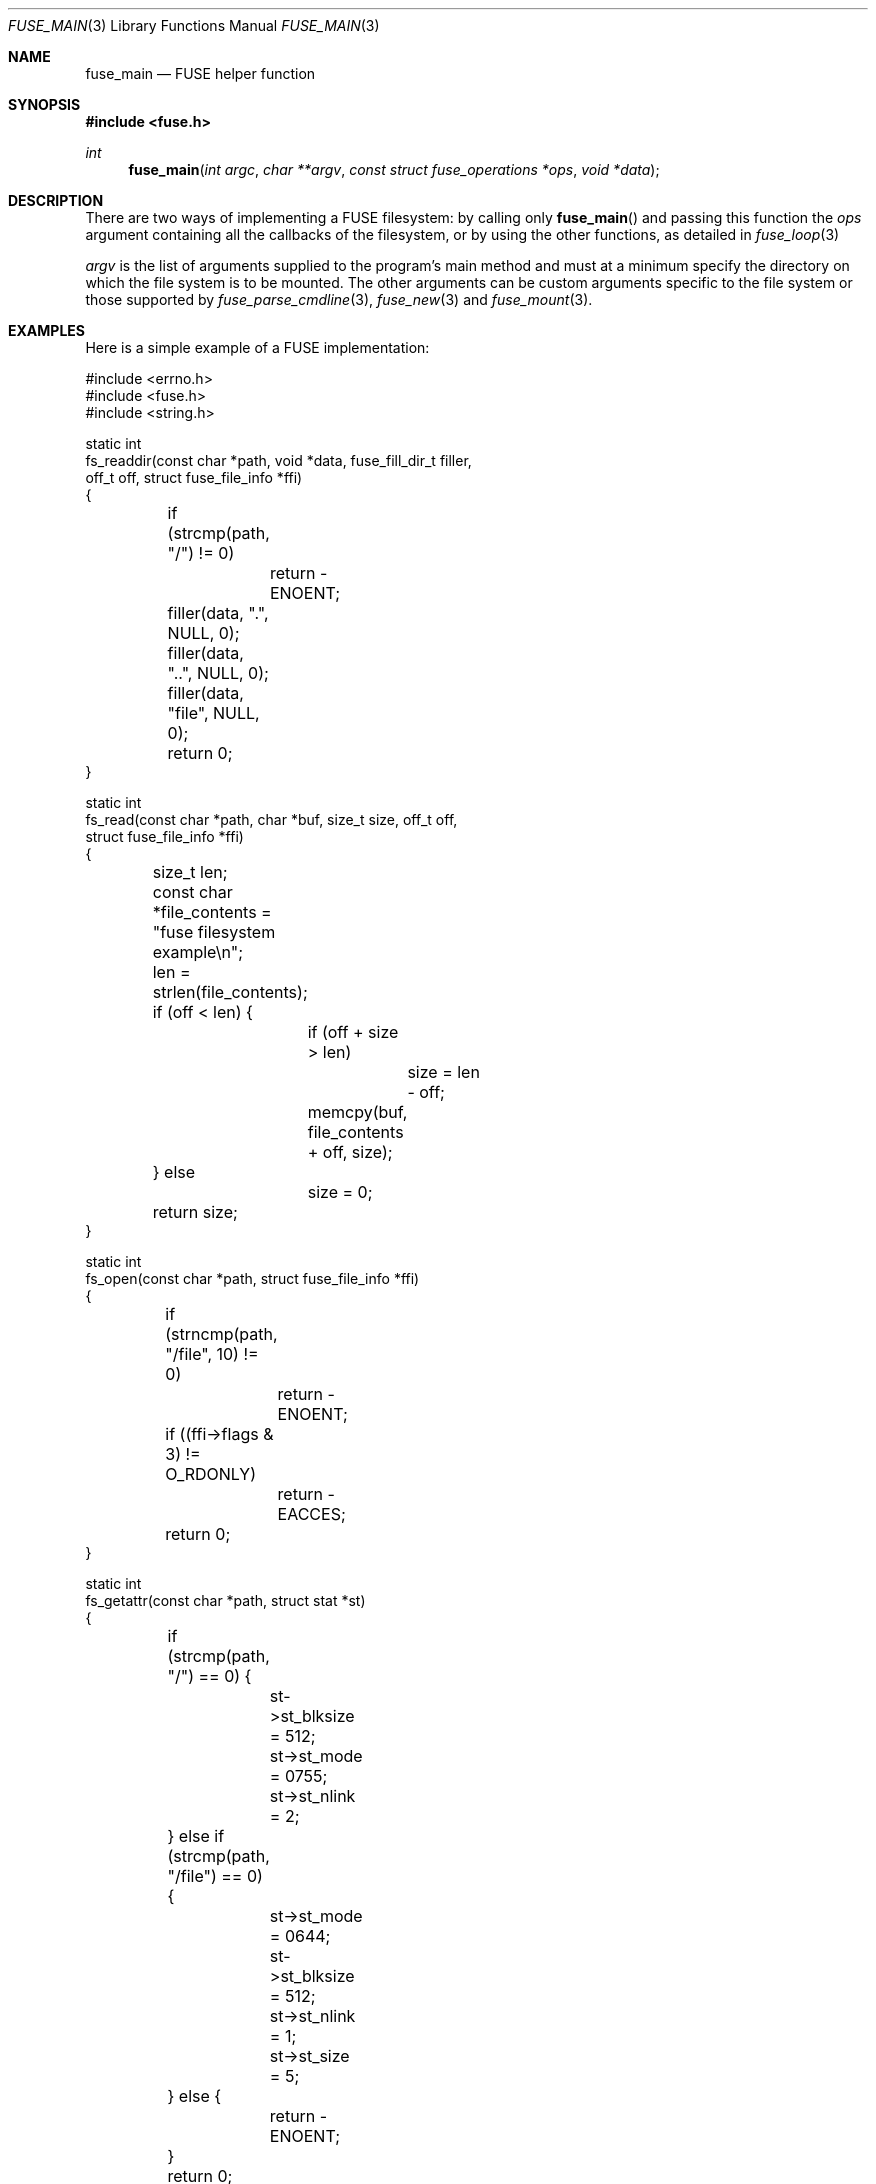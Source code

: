 .\" $OpenBSD: fuse_main.3,v 1.7 2020/05/25 16:33:03 jmc Exp $
.\"
.\" Copyright (c) 2013 Sylvestre Gallon <ccna.syl@gmail.com>
.\" Copyright (c) 2018 Helg Bredow <helg@openbsd.org>
.\"
.\" Permission to use, copy, modify, and distribute this software for any
.\" purpose with or without fee is hereby granted, provided that the above
.\" copyright notice and this permission notice appear in all copies.
.\"
.\" THE SOFTWARE IS PROVIDED "AS IS" AND THE AUTHOR DISCLAIMS ALL WARRANTIES
.\" WITH REGARD TO THIS SOFTWARE INCLUDING ALL IMPLIED WARRANTIES OF
.\" MERCHANTABILITY AND FITNESS. IN NO EVENT SHALL THE AUTHOR BE LIABLE FOR
.\" ANY SPECIAL, DIRECT, INDIRECT, OR CONSEQUENTIAL DAMAGES OR ANY DAMAGES
.\" WHATSOEVER RESULTING FROM LOSS OF USE, DATA OR PROFITS, WHETHER IN AN
.\" ACTION OF CONTRACT, NEGLIGENCE OR OTHER TORTIOUS ACTION, ARISING OUT OF
.\" OR IN CONNECTION WITH THE USE OR PERFORMANCE OF THIS SOFTWARE.
.\"
.Dd $Mdocdate: May 25 2020 $
.Dt FUSE_MAIN 3
.Os
.Sh NAME
.Nm fuse_main
.Nd FUSE helper function
.Sh SYNOPSIS
.In fuse.h
.Ft int
.Fn fuse_main "int argc" "char **argv" "const struct fuse_operations *ops" \
    "void *data"
.Sh DESCRIPTION
There are two ways of implementing a FUSE filesystem:
by calling only
.Fn fuse_main
and passing this function the
.Em ops
argument containing all the callbacks of the filesystem,
or by using the other functions,
as detailed in
.Xr fuse_loop 3
.Pp
.Fa argv
is the list of arguments supplied to the program's main method and
must at a minimum specify the directory on which the file system is to
be mounted.
The other arguments can be custom arguments specific to the
file system or those supported by
.Xr fuse_parse_cmdline 3 ,
.Xr fuse_new 3
and
.Xr fuse_mount 3 .
.Sh EXAMPLES
Here is a simple example of a FUSE implementation:
.Bd -literal
#include <errno.h>
#include <fuse.h>
#include <string.h>

static int
fs_readdir(const char *path, void *data, fuse_fill_dir_t filler,
           off_t off, struct fuse_file_info *ffi)
{
	if (strcmp(path, "/") != 0)
		return -ENOENT;

	filler(data, ".", NULL, 0);
	filler(data, "..", NULL, 0);
	filler(data, "file", NULL, 0);
	return 0;
}

static int
fs_read(const char *path, char *buf, size_t size, off_t off,
        struct fuse_file_info *ffi)
{
	size_t len;
	const char *file_contents = "fuse filesystem example\\n";

	len = strlen(file_contents);

	if (off < len) {
		if (off + size > len)
			size = len - off;
		memcpy(buf, file_contents + off, size);
	} else
		size = 0;

	return size;
}

static int
fs_open(const char *path, struct fuse_file_info *ffi)
{
	if (strncmp(path, "/file", 10) != 0)
		return -ENOENT;

	if ((ffi->flags & 3) != O_RDONLY)
		return -EACCES;

	return 0;
}

static int
fs_getattr(const char *path, struct stat *st)
{
	if (strcmp(path, "/") == 0) {
		st->st_blksize = 512;
		st->st_mode = 0755;
		st->st_nlink = 2;
	} else if (strcmp(path, "/file") == 0) {
		st->st_mode = 0644;
		st->st_blksize = 512;
		st->st_nlink = 1;
		st->st_size = 5;
	} else {
		return -ENOENT;
	}

	return 0;
}

struct fuse_operations fsops = {
	.readdir = fs_readdir,
	.read = fs_read,
	.open = fs_open,
	.getattr = fs_getattr,
};

int
main(int argc, char **argv)
{
	return (fuse_main(argc, argv, &fsops, NULL));
}
.Ed
.Sh SEE ALSO
.Xr fuse_loop 3 ,
.Xr fuse_mount 3 ,
.Xr fuse_new 3 ,
.Xr fuse_parse_cmdline 3 ,
.Xr fuse_setup 3 ,
.Xr fuse 4
.Sh STANDARDS
The
.Fn fuse_main
function conforms to FUSE 2.6.
.Sh HISTORY
The
.Fn fuse_main
function first appeared in
.Ox 5.4 .
.Sh AUTHORS
.An Sylvestre Gallon Aq Mt ccna.syl@gmail.com
.An Helg Bredow Aq Mt helg@openbsd.org
